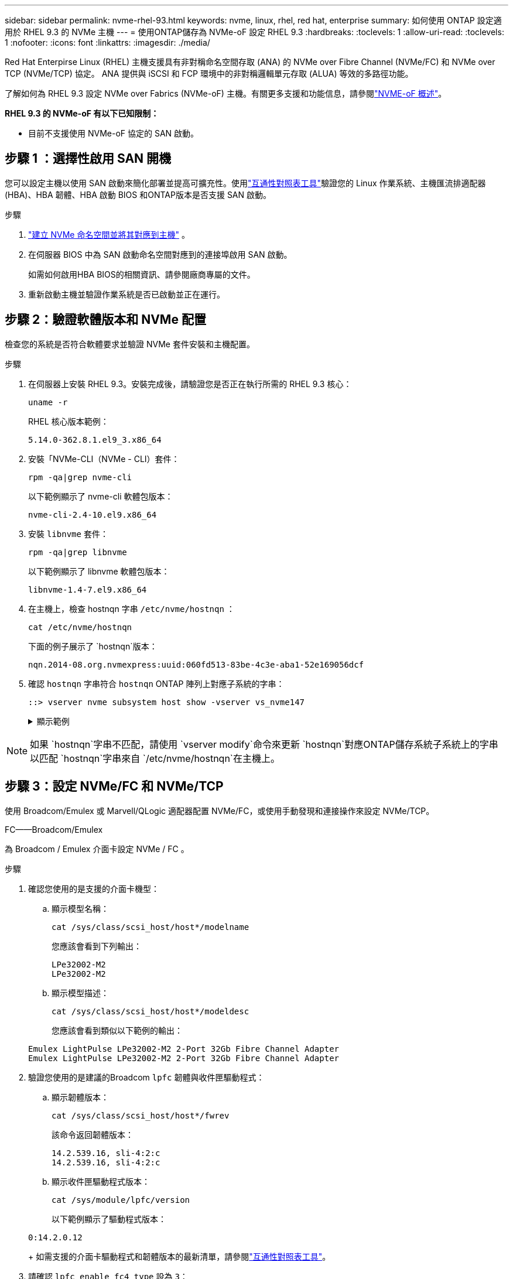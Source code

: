 ---
sidebar: sidebar 
permalink: nvme-rhel-93.html 
keywords: nvme, linux, rhel, red hat, enterprise 
summary: 如何使用 ONTAP 設定適用於 RHEL 9.3 的 NVMe 主機 
---
= 使用ONTAP儲存為 NVMe-oF 設定 RHEL 9.3
:hardbreaks:
:toclevels: 1
:allow-uri-read: 
:toclevels: 1
:nofooter: 
:icons: font
:linkattrs: 
:imagesdir: ./media/


[role="lead"]
Red Hat Enterpirse Linux (RHEL) 主機支援具有非對稱命名空間存取 (ANA) 的 NVMe over Fibre Channel (NVMe/FC) 和 NVMe over TCP (NVMe/TCP) 協定。  ANA 提供與 iSCSI 和 FCP 環境中的非對稱邏輯單元存取 (ALUA) 等效的多路徑功能。

了解如何為 RHEL 9.3 設定 NVMe over Fabrics (NVMe-oF) 主機。有關更多支援和功能信息，請參閱link:hu-nvme-index.html["NVME-oF 概述"^]。

*RHEL 9.3 的 NVMe-oF 有以下已知限制：*

* 目前不支援使用 NVMe-oF 協定的 SAN 啟動。




== 步驟 1 ：選擇性啟用 SAN 開機

您可以設定主機以使用 SAN 啟動來簡化部署並提高可擴充性。使用link:https://mysupport.netapp.com/matrix/#welcome["互通性對照表工具"^]驗證您的 Linux 作業系統、主機匯流排適配器 (HBA)、HBA 韌體、HBA 啟動 BIOS 和ONTAP版本是否支援 SAN 啟動。

.步驟
. https://docs.netapp.com/us-en/ontap/san-admin/create-nvme-namespace-subsystem-task.html["建立 NVMe 命名空間並將其對應到主機"^] 。
. 在伺服器 BIOS 中為 SAN 啟動命名空間對應到的連接埠啟用 SAN 啟動。
+
如需如何啟用HBA BIOS的相關資訊、請參閱廠商專屬的文件。

. 重新啟動主機並驗證作業系統是否已啟動並正在運行。




== 步驟 2：驗證軟體版本和 NVMe 配置

檢查您的系統是否符合軟體要求並驗證 NVMe 套件安裝和主機配置。

.步驟
. 在伺服器上安裝 RHEL 9.3。安裝完成後，請驗證您是否正在執行所需的 RHEL 9.3 核心：
+
[source, cli]
----
uname -r
----
+
RHEL 核心版本範例：

+
[listing]
----
5.14.0-362.8.1.el9_3.x86_64
----
. 安裝「NVMe-CLI（NVMe - CLI）套件：
+
[source, cli]
----
rpm -qa|grep nvme-cli
----
+
以下範例顯示了 nvme-cli 軟體包版本：

+
[listing]
----
nvme-cli-2.4-10.el9.x86_64
----
. 安裝 `libnvme` 套件：
+
[source, cli]
----
rpm -qa|grep libnvme
----
+
以下範例顯示了 libnvme 軟體包版本：

+
[listing]
----
libnvme-1.4-7.el9.x86_64
----
. 在主機上，檢查 hostnqn 字串 `/etc/nvme/hostnqn` ：
+
[source, cli]
----
cat /etc/nvme/hostnqn
----
+
下面的例子展示了 `hostnqn`版本：

+
[listing]
----
nqn.2014-08.org.nvmexpress:uuid:060fd513-83be-4c3e-aba1-52e169056dcf
----
. 確認 `hostnqn` 字串符合 `hostnqn` ONTAP 陣列上對應子系統的字串：
+
[source, cli]
----
::> vserver nvme subsystem host show -vserver vs_nvme147
----
+
.顯示範例
[%collapsible]
====
[listing]
----
Vserver     Subsystem          Host NQN
----------- --------------- ----------------------------------------------------------
vs_nvme147   rhel_147_LPe32002    nqn.2014-08.org.nvmexpress:uuid:060fd513-83be-4c3e-aba1-52e169056dcf
----
====



NOTE: 如果 `hostnqn`字串不匹配，請使用 `vserver modify`命令來更新 `hostnqn`對應ONTAP儲存系統子系統上的字串以匹配 `hostnqn`字串來自 `/etc/nvme/hostnqn`在主機上。



== 步驟 3：設定 NVMe/FC 和 NVMe/TCP

使用 Broadcom/Emulex 或 Marvell/QLogic 適配器配置 NVMe/FC，或使用手動發現和連接操作來設定 NVMe/TCP。

[role="tabbed-block"]
====
.FC——Broadcom/Emulex
--
為 Broadcom / Emulex 介面卡設定 NVMe / FC 。

.步驟
. 確認您使用的是支援的介面卡機型：
+
.. 顯示模型名稱：
+
[source, cli]
----
cat /sys/class/scsi_host/host*/modelname
----
+
您應該會看到下列輸出：

+
[listing]
----
LPe32002-M2
LPe32002-M2
----
.. 顯示模型描述：
+
[source, cli]
----
cat /sys/class/scsi_host/host*/modeldesc
----
+
您應該會看到類似以下範例的輸出：

+
[listing]
----
Emulex LightPulse LPe32002-M2 2-Port 32Gb Fibre Channel Adapter
Emulex LightPulse LPe32002-M2 2-Port 32Gb Fibre Channel Adapter
----


. 驗證您使用的是建議的Broadcom `lpfc` 韌體與收件匣驅動程式：
+
.. 顯示韌體版本：
+
[source, cli]
----
cat /sys/class/scsi_host/host*/fwrev
----
+
該命令返回韌體版本：

+
[listing]
----
14.2.539.16, sli-4:2:c
14.2.539.16, sli-4:2:c
----
.. 顯示收件匣驅動程式版本：
+
[source, cli]
----
cat /sys/module/lpfc/version
----
+
以下範例顯示了驅動程式版本：

+
[listing]
----
0:14.2.0.12
----
+
如需支援的介面卡驅動程式和韌體版本的最新清單，請參閱link:https://mysupport.netapp.com/matrix/["互通性對照表工具"^]。



. 請確認 `lpfc_enable_fc4_type` 設為 `3`：
+
[source, cli]
----
cat /sys/module/lpfc/parameters/lpfc_enable_fc4_type
----
. 確認您可以檢視啟動器連接埠：
+
[source, cli]
----
cat /sys/class/fc_host/host*/port_name
----
+
您應該會看到類似以下內容的輸出：

+
[listing]
----
0x100000109b3c081f
0x100000109b3c0820
----
. 驗證啟動器連接埠是否在線上：
+
[source, cli]
----
cat /sys/class/fc_host/host*/port_state
----
+
您應該會看到下列輸出：

+
[listing]
----
Online
Online
----
. 確認已啟用 NVMe / FC 啟動器連接埠、且目標連接埠可見：
+
[source, cli]
----
cat /sys/class/scsi_host/host*/nvme_info
----
+
.顯示範例
[%collapsible]
=====
[listing, subs="+quotes"]
----
NVME Initiator Enabled
XRI Dist lpfc0 Total 6144 IO 5894 ELS 250
NVME LPORT lpfc0 WWPN x100000109b3c081f WWNN x200000109b3c081f DID x062300 *ONLINE*
NVME RPORT       WWPN x2143d039ea165877 WWNN x2142d039ea165877 DID x061b15 *TARGET DISCSRVC ONLINE*
NVME RPORT       WWPN x2145d039ea165877 WWNN x2142d039ea165877 DID x061115 *TARGET DISCSRVC ONLINE*

NVME Statistics
LS: Xmt 000000040b Cmpl 000000040b Abort 00000000
LS XMIT: Err 00000000  CMPL: xb 00000000 Err 00000000
Total FCP Cmpl 000000001f5c4538 Issue 000000001f58da22 OutIO fffffffffffc94ea
abort 00000630 noxri 00000000 nondlp 00001071 qdepth 00000000 wqerr 00000000 err 00000000
FCP CMPL: xb 00000630 Err 0001bd4a

NVME Initiator Enabled
XRI Dist lpfc1 Total 6144 IO 5894 ELS 250
NVME LPORT lpfc1 WWPN x100000109b3c0820 WWNN x200000109b3c0820 DID x062c00 *ONLINE*
NVME RPORT       WWPN x2144d039ea165877 WWNN x2142d039ea165877 DID x060215 *TARGET DISCSRVC ONLINE*
NVME RPORT       WWPN x2146d039ea165877 WWNN x2142d039ea165877 DID x061815 *TARGET DISCSRVC ONLINE*

NVME Statistics
LS: Xmt 000000040b Cmpl 000000040b Abort 00000000
LS XMIT: Err 00000000  CMPL: xb 00000000 Err 00000000
Total FCP Cmpl 000000001f5c3618 Issue 000000001f5967a4 OutIO fffffffffffd318c
abort 00000629 noxri 00000000 nondlp 0000044e qdepth 00000000 wqerr 00000000 err 00000000
FCP CMPL: xb 00000629 Err 0001bd3d
----
=====


--
.FC——Marvell/QLogic
--
為 Marvell/QLogic 介面卡設定 NVMe / FC 。

.步驟
. 驗證您使用的適配器驅動程式和韌體版本是否受支援：
+
[source, cli]
----
cat /sys/class/fc_host/host*/symbolic_name
----
+
以下範例顯示了驅動程式和韌體版本：

+
[listing]
----
QLE2772 FW:v9.10.11 DVR:v10.02.08.200-k
QLE2772 FW:v9.10.11 DVR:v10.02.08.200-k
----
. 請確認 `ql2xnvmeenable` 已設定。這可讓 Marvell 介面卡作為 NVMe / FC 啟動器運作：
+
[source, cli]
----
cat /sys/module/qla2xxx/parameters/ql2xnvmeenable
----
+
預期輸出為 1 。



--
.TCP
--
NVMe/TCP 協定不支援自動連線操作。相反，您可以透過執行 NVMe/TCP 來發現 NVMe/TCP 子系統和命名空間 `connect`或者 `connect-all`手動操作。

.步驟
. 檢查啟動器連接埠是否可以跨支援的 NVMe/TCP LIF 取得發現日誌頁面資料：
+
[source, cli]
----
nvme discover -t tcp -w host-traddr -a traddr
----
+
.顯示範例
[%collapsible]
=====
[listing, subs="+quotes"]
----
nvme discover -t tcp -w 192.168.167.1 -a 192.168.167.16

Discovery Log Number of Records 8, Generation counter 10
=====Discovery Log Entry 0======
trtype:  tcp
adrfam:  ipv4
subtype: *current discovery subsystem*
treq:    not specified
portid:  0
trsvcid: 8009
subnqn:  nqn.1992-08.com.netapp:sn.bbfb4ee8dfb611edbd07d039ea165590:discovery
traddr:  192.168.166.17
eflags:  *explicit discovery connections, duplicate discovery information*
sectype: none
=====Discovery Log Entry 1======
trtype:  tcp
adrfam:  ipv4
subtype: *current discovery subsystem*
treq:    not specified
portid:  1
trsvcid: 8009
subnqn:  nqn.1992-08.com.netapp:sn.bbfb4ee8dfb611edbd07d039ea165590:discovery
traddr:  192.168.167.17
eflags:  *explicit discovery connections, duplicate discovery information*
sectype: none
=====Discovery Log Entry 2======
trtype:  tcp
adrfam:  ipv4
subtype: *current discovery subsystem*
treq:    not specified
portid:  2
trsvcid: 8009
subnqn:  nqn.1992-
08.com.netapp:sn.bbfb4ee8dfb611edbd07d039ea165590:discovery
traddr:  192.168.166.16
eflags: *explicit discovery connections, duplicate discovery information*
sectype: none
=====Discovery Log Entry 3======
trtype:  tcp
adrfam:  ipv4
subtype: *current discovery subsystem*
treq:    not specified
portid:  3
trsvcid: 8009
subnqn:  nqn.1992-08.com.netapp:sn.bbfb4ee8dfb611edbd07d039ea165590:discovery
traddr:  192.168.167.16
eflags:  *explicit discovery connections, duplicate discovery information*
sectype: none
----
=====
. 驗證其他 NVMe/TCP 啟動器-目標 LIF 組合是否可以成功檢索發現日誌頁面資料：
+
[source, cli]
----
nvme discover -t tcp -w host-traddr -a traddr
----
+
.顯示範例
[%collapsible]
=====
[listing, subs="+quotes"]
----
nvme discover -t tcp -w 192.168.166.5 -a 192.168.166.22
nvme discover -t tcp -w 192.168.166.5 -a 192.168.166.23
nvme discover -t tcp -w 192.168.167.5 -a 192.168.167.22
nvme discover -t tcp -w 192.168.167.5 -a 192.168.167.23
----
=====
. 執行 `nvme connect-all` 跨所有節點支援的 NVMe / TCP 啟動器目標生命體執行命令：
+
[source, cli]
----
nvme connect-all -t tcp -w host-traddr -a traddr
----
+
.顯示範例
[%collapsible]
=====
[listing, subs="+quotes"]
----
nvme	connect-all	-t	tcp	-w	192.168.166.1	-a	192.168.166.16 -l	1800
nvme	connect-all	-t	tcp	-w	192.168.166.1	-a	192.168.166.17 -l	1800
nvme	connect-all	-t	tcp	-w	192.168.167.1	-a	192.168.167.16 -l	1800
nvme	connect-all	-t	tcp	-w	192.168.167.1	-a	192.168.167.17 -l	1800
----
=====


--
====


== 步驟 4：（可選）為 NVMe/FC 啟用 1MB I/O

ONTAP在識別控制器資料中報告最大資料傳輸大小 (MDTS) 為 8。這意味著最大 I/O 請求大小可達 1MB。若要向 Broadcom NVMe/FC 主機發出 1MB 大小的 I/O 要求，您應該會增加 `lpfc`的價值 `lpfc_sg_seg_cnt`參數從預設值 64 更改為 256。


NOTE: 這些步驟不適用於 Qlogic NVMe / FC 主機。

.步驟
. 將 `lpfc_sg_seg_cnt`參數設定為 256 ：
+
[source, cli]
----
cat /etc/modprobe.d/lpfc.conf
----
+
您應該會看到類似以下範例的輸出：

+
[listing]
----
options lpfc lpfc_sg_seg_cnt=256
----
. 執行 `dracut -f`命令，然後重新啟動主機。
. 確認的值 `lpfc_sg_seg_cnt`為 256 ：
+
[source, cli]
----
cat /sys/module/lpfc/parameters/lpfc_sg_seg_cnt
----




== 步驟 5：驗證多路徑配置

驗證核心內建 NVMe 多重路徑狀態， ANA 狀態和 ONTAP 命名空間是否適用於 NVMe 組態。

.步驟
. 確認已啟用核心內建 NVMe 多重路徑：
+
[source, cli]
----
cat /sys/module/nvme_core/parameters/multipath
----
+
您應該會看到下列輸出：

+
[listing]
----
Y
----
. 驗證個別 ONTAP 命名空間的適當 NVMe 設定（例如、模型設定為 NetApp ONTAP 控制器、負載平衡 iopolicing 設定為循環）是否正確反映在主機上：
+
.. 顯示子系統：
+
[source, cli]
----
cat /sys/class/nvme-subsystem/nvme-subsys*/model
----
+
您應該會看到下列輸出：

+
[listing]
----
NetApp ONTAP Controller
NetApp ONTAP Controller
----
.. 顯示策略：
+
[source, cli]
----
cat /sys/class/nvme-subsystem/nvme-subsys*/iopolicy
----
+
您應該會看到下列輸出：

+
[listing]
----
round-robin
round-robin
----


. 確認已在主機上建立並正確探索命名空間：
+
[source, cli]
----
nvme list
----
+
.顯示範例
[%collapsible]
====
[listing]
----
Node         SN                   Model
---------------------------------------------------------
/dev/nvme4n1 81Ix2BVuekWcAAAAAAAB	NetApp ONTAP Controller


Namespace Usage    Format             FW             Rev
-----------------------------------------------------------
1                 21.47 GB / 21.47 GB	4 KiB + 0 B   FFFFFFFF
----
====
. 確認每個路徑的控制器狀態均為有效、且具有正確的ANA狀態：
+
[role="tabbed-block"]
====
.NVMe / FC
--
[source, cli]
----
nvme list-subsys /dev/nvme4n5
----
.顯示範例
[%collapsible]
=====
[listing, subs="+quotes"]
----
nvme-subsys4 - NQN=nqn.1992-08.com.netapp:sn.e80cc121ca6911ed8cbdd039ea165590:subsystem.rhel_
147_LPE32002
\
 +- nvme2 *fc* traddr=nn-0x2142d039ea165877:pn-0x2144d039ea165877,host_traddr=nn-0x200000109b3c0820:pn-0x100000109b3c0820 *live optimized*
 +- nvme3 *fc* traddr=nn-0x2142d039ea165877:pn-0x2145d039ea165877,host_traddr=nn-0x200000109b3c081f:pn-0x100000109b3c081f *live non-optimized*
 +- nvme4 *fc* traddr=nn-0x2142d039ea165877:pn-0x2146d039ea165877,host_traddr=nn-0x200000109b3c0820:pn-0x100000109b3c0820 *live non-optimized*
 +- nvme6 *fc* traddr=nn-0x2142d039ea165877:pn-0x2143d039ea165877,host_traddr=nn-0x200000109b3c081f:pn-0x100000109b3c081f *live optimized*
----
=====
--
.NVMe / TCP
--
[source, cli]
----
nvme list-subsys /dev/nvme1n1
----
.顯示範例
[%collapsible]
=====
[listing, subs="+quotes"]
----
nvme-subsys1 - NQN=nqn.1992- 08.com.netapp:sn. bbfb4ee8dfb611edbd07d039ea165590:subsystem.rhel_tcp_95
+- nvme1 *tcp* traddr=192.168.167.16,trsvcid=4420,host_traddr=192.168.167.1,src_addr=192.168.167.1 *live*
+- nvme2 *tcp* traddr=192.168.167.17,trsvcid=4420,host_traddr=192.168.167.1,src_addr=192.168.167.1 *live*
+- nvme3 *tcp* traddr=192.168.167.17,trsvcid=4420,host_traddr=192.168.166.1,src_addr=192.168.166.1 *live*
+- nvme4 *tcp* traddr=192.168.166.16,trsvcid=4420,host_traddr=192.168.166.1,src_addr=192.168.166.1 *live*
----
=====
--
====
. 驗證NetApp外掛程式是否顯示每ONTAP 個版本名稱空間裝置的正確值：
+
[role="tabbed-block"]
====
.欄位
--
[source, cli]
----
nvme netapp ontapdevices -o column
----
.顯示範例
[%collapsible]
=====
[listing, subs="+quotes"]
----
Device        Vserver   Namespace Path
----------------------- ------------------------------
/dev/nvme0n1 vs_tcp           /vol/vol1/ns1



NSID       UUID                                   Size
------------------------------------------------------------
1          6fcb8ea0-dc1e-4933-b798-8a62a626cb7f	21.47GB
----
=====
--
.JSON
--
[source, cli]
----
nvme netapp ontapdevices -o json
----
.顯示範例
[%collapsible]
=====
[listing, subs="+quotes"]
----
{

"ONTAPdevices" : [
{

"Device" : "/dev/nvme1n1",
"Vserver" : "vs_tcp_95",
"Namespace_Path" : "/vol/vol1/ns1",
"NSID" : 1,
"UUID" : "6fcb8ea0-dc1e-4933-b798-8a62a626cb7f",
"Size" : "21.47GB",
"LBA_Data_Size" : 4096,
"Namespace_Size" : 5242880
},

]
}
----
=====
--
====




== 步驟 6：設定安全帶內身份驗證

從ONTAP 9.12.1 開始，RHEL 9.3 主機和ONTAP控制器之間透過 NVMe/TCP 支援安全帶內身份驗證。

每個主機或控制器必須與一個 `DH-HMAC-CHAP`金鑰來設定安全身份驗證。  `DH-HMAC-CHAP`金鑰是 NVMe 主機或控制器的 NQN 與管理員配置的身份驗證金鑰的組合。若要驗證其對等端點、 NVMe 主機或控制器必須識別與對等端點相關的金鑰。

使用 CLI 或設定 JSON 檔案設定安全帶內身份驗證。如果您需要為不同的子系統指定不同的 dhchap 金鑰、則必須使用組態 JSON 檔案。

[role="tabbed-block"]
====
.CLI
--
使用 CLI 設定安全的頻內驗證。

.步驟
. 取得主機 NQN ：
+
[source, cli]
----
cat /etc/nvme/hostnqn
----
. 為 RHEL 9.3 主機產生 dhchap 金鑰。
+
以下輸出描述了 `gen-dhchap-key`命令參數：

+
[listing]
----
nvme gen-dhchap-key -s optional_secret -l key_length {32|48|64} -m HMAC_function {0|1|2|3} -n host_nqn
•	-s secret key in hexadecimal characters to be used to initialize the host key
•	-l length of the resulting key in bytes
•	-m HMAC function to use for key transformation
0 = none, 1- SHA-256, 2 = SHA-384, 3=SHA-512
•	-n host NQN to use for key transformation
----
+
在下列範例中、會產生一個隨機的 dhchap 金鑰、其中 HMAC 設為 3 （ SHA-512 ）。

+
[listing]
----
nvme gen-dhchap-key -m 3 -n nqn.2014-08.org.nvmexpress:uuid:4c4c4544-0035-5910-804b-c2c04f444d33
DHHC-1:03:7zf8I9gaRcDWH3tCH5vLGaoyjzPIvwNWusBfKdpJa+hia1aKDKJQ2o53pX3wYM9xdv5DtKNNhJInZ7X8wU2RQpQIngc=:
----
. 在 ONTAP 控制器上、新增主機並指定兩個 dhchap 金鑰：
+
[source, cli]
----
vserver nvme subsystem host add -vserver <svm_name> -subsystem <subsystem> -host-nqn <host_nqn> -dhchap-host-secret <authentication_host_secret> -dhchap-controller-secret <authentication_controller_secret> -dhchap-hash-function {sha-256|sha-512} -dhchap-group {none|2048-bit|3072-bit|4096-bit|6144-bit|8192-bit}
----
. 主機支援兩種驗證方法：單向和雙向。在主機上、連線至 ONTAP 控制器、並根據所選的驗證方法指定 dhchap 金鑰：
+
[source, cli]
----
nvme connect -t tcp -w <host-traddr> -a <tr-addr> -n <host_nqn> -S <authentication_host_secret> -C <authentication_controller_secret>
----
. 驗證 `nvme connect authentication` 命令驗證主機和控制器 dhchap 金鑰：
+
.. 驗證主機 dhchap 金鑰：
+
[source, cli]
----
cat /sys/class/nvme-subsystem/<nvme-subsysX>/nvme*/dhchap_secret
----
+
.顯示單向組態的輸出範例
[%collapsible]
=====
[listing]
----
cat /sys/class/nvme-subsystem/nvme-subsys1/nvme*/dhchap_secret
DHHC- 1:03:fMCrJharXUOqRoIsOEaG6m2PH1yYvu5+z3jTmzEKUbcWu26I33b93b
il2WR09XDho/ld3L45J+0FeCsStBEAfhYgkQU=:
DHHC- 1:03:fMCrJharXUOqRoIsOEaG6m2PH1yYvu5+z3jTmzEKUbcWu26I33b93b
il2WR09XDho/ld3L45J+0FeCsStBEAfhYgkQU=:
DHHC- 1:03:fMCrJharXUOqRoIsOEaG6m2PH1yYvu5+z3jTmzEKUbcWu26I33b93b
il2WR09XDho/ld3L45J+0FeCsStBEAfhYgkQU=:
DHHC- 1:03:fMCrJharXUOqRoIsOEaG6m2PH1yYvu5+z3jTmzEKUbcWu26I33b93b
il2WR09XDho/ld3L45J+0FeCsStBEAfhYgkQU=:
----
=====
.. 驗證控制器 dhchap 按鍵：
+
[source, cli]
----
cat /sys/class/nvme-subsystem/<nvme-subsysX>/nvme*/dhchap_ctrl_secret
----
+
.顯示雙向組態的輸出範例
[%collapsible]
=====
[listing]
----
cat /sys/class/nvme-subsystem/nvme-subsys6/nvme*/dhchap_ctrl_secret
DHHC- 1:03:7zf8I9gaRcDWH3tCH5vLGaoyjzPIvwNWusBfKdpJa+hia
1aKDKJQ2o53pX3wYM9xdv5DtKNNhJInZ7X8wU2RQpQIngc=:

DHHC- 1:03:7zf8I9gaRcDWH3tCH5vLGaoyjzPIvwNWusBfKdpJa+hia
1aKDKJQ2o53pX3wYM9xdv5DtKNNhJInZ7X8wU2RQpQIngc=:

DHHC- 1:03:7zf8I9gaRcDWH3tCH5vLGaoyjzPIvwNWusBfKdpJa+hia
1aKDKJQ2o53pX3wYM9xdv5DtKNNhJInZ7X8wU2RQpQIngc=:

DHHC- 1:03:7zf8I9gaRcDWH3tCH5vLGaoyjzPIvwNWusBfKdpJa+hia
1aKDKJQ2o53pX3wYM9xdv5DtKNNhJInZ7X8wU2RQpQIngc=:
----
=====




--
.JSON
--
當ONTAP控制器上有多個 NVMe 子系統可用時，您可以使用 `/etc/nvme/config.json`文件與 `nvme connect-all`命令。

使用 `-o`選項來產生 JSON 檔案。有關更多語法選項，請參閱 NVMe connect-all 手冊頁。

.步驟
. 配置 JSON 檔案。
+

NOTE: 在以下範例中，  `dhchap_key`對應於 `dhchap_secret`和 `dhchap_ctrl_key`對應於 `dhchap_ctrl_secret` 。

+
.顯示範例
[%collapsible]
=====
[listing]
----
cat /etc/nvme/config.json
[
{
"hostnqn":"nqn.2014-08.org.nvmexpress:uuid:4c4c4544-0035-5910-804b-c2c04f444d33",
"hostid":"4c4c4544-0035-5910-804b-c2c04f444d33",
"dhchap_key":"DHHC-1:03:7zf8I9gaRcDWH3tCH5vLGaoyjzPIvwNWusBfKdpJa+hia1aKDKJQ2o53pX3wYM9xdv5DtKNNhJInZ7X8wU2RQpQIngc=:",
"subsystems":[
{
"nqn":"nqn.1992-08.com.netapp:sn.127ade26168811f0a50ed039eab69ad3:subsystem.inband_unidirectional",
"ports":[
{
"transport":"tcp",
"traddr":"192.168.20.17",
"host_traddr":"192.168.20.1",
"trsvcid":"4420"
},
{
"transport":"tcp",
"traddr":"192.168.20.18",
"host_traddr":"192.168.20.1",
"trsvcid":"4420"
},
{
"transport":"tcp",
"traddr":"192.168.21.18",
"host_traddr":"192.168.21.1",
"trsvcid":"4420"
},
{
"transport":"tcp",
"traddr":"192.168.21.17",
"host_traddr":"192.168.21.1",
"trsvcid":"4420"
}]
----
=====
. 使用組態 JSON 檔案連線至 ONTAP 控制器：
+
[source, cli]
----
nvme connect-all -J /etc/nvme/config.json
----
+
.顯示範例
[%collapsible]
=====
[listing]
----
traddr=192.168.20.20 is already connected
traddr=192.168.20.20 is already connected
traddr=192.168.20.20 is already connected
traddr=192.168.20.20 is already connected
traddr=192.168.20.20 is already connected
traddr=192.168.20.20 is already connected
traddr=192.168.20.20 is already connected
traddr=192.168.20.20 is already connected
traddr=192.168.20.21 is already connected
traddr=192.168.20.21 is already connected
traddr=192.168.20.21 is already connected
traddr=192.168.20.21 is already connected
traddr=192.168.20.21 is already connected
traddr=192.168.20.21 is already connected
traddr=192.168.20.21 is already connected
traddr=192.168.20.21 is already connected
----
=====
. 驗證每個子系統的相應控制器是否已啟用 dhchap 機密。
+
.. 驗證主機 dhchap 金鑰：
+
[source, cli]
----
cat /sys/class/nvme-subsystem/nvme-subsys0/nvme0/dhchap_secret
----
+
以下範例顯示了 dhchap 金鑰：

+
[listing]
----
DHHC-1:03:7zf8I9gaRcDWH3tCH5vLGaoyjzPIvwNWusBfKdpJa+hia1
aKDKJQ2o53pX3wYM9xdv5DtKNNhJInZ7X8wU2RQpQIngc=:
----
.. 驗證控制器 dhchap 按鍵：
+
[source, cli]
----
cat /sys/class/nvme-subsystem/nvme-subsys0/nvme0/dhchap_ctrl_secret
----
+
您應該會看到類似以下範例的輸出：

+
[listing]
----
DHHC-1:03:fMCrJharXUOqRoIsOEaG6m2PH1yYvu5+z3jT
mzEKUbcWu26I33b93bil2WR09XDho/ld3L45J+0FeCsStBEAfhYgkQU=:
----




--
====


== 步驟 7 ：檢閱已知問題

沒有已知問題。
